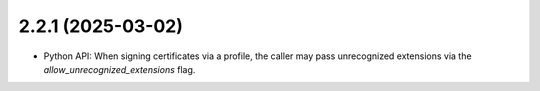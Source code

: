 ##################
2.2.1 (2025-03-02)
##################

* Python API: When signing certificates via a profile, the caller may pass unrecognized
  extensions via the `allow_unrecognized_extensions` flag.
